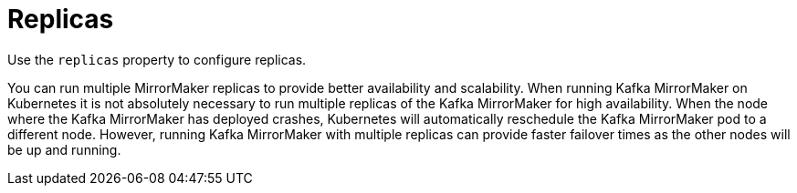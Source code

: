 // This assembly is included in the following assemblies:
//
// assembly-deployment-configuration-kafka-mirror-maker.adoc

// Save the context of the assembly that is including this one.
// This is necessary for including assemblies in assemblies.
// See also the complementary step on the last line of this file.

[id='con-kafka-mirror-maker-replicas-{context}']

= Replicas

Use the `replicas` property to configure replicas.

You can run multiple MirrorMaker replicas to provide better availability and scalability.
When running Kafka MirrorMaker on Kubernetes it is not absolutely necessary to run multiple replicas of the Kafka MirrorMaker for high availability.
When the node where the Kafka MirrorMaker has deployed crashes, Kubernetes will automatically reschedule the Kafka MirrorMaker pod to a different node.
However, running Kafka MirrorMaker with multiple replicas can provide faster failover times as the other nodes will be up and running.
